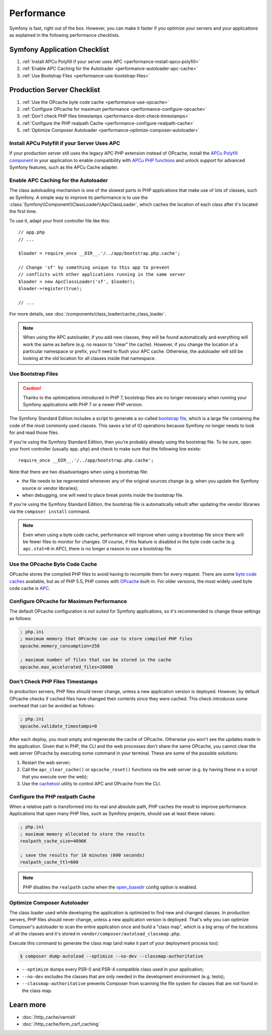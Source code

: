 .. index::
   single: Performance; Byte code cache; OPcache; APC

Performance
===========

Symfony is fast, right out of the box. However, you can make it faster if you
optimize your servers and your applications as explained in the following
performance checklists.

Symfony Application Checklist
-----------------------------

#. :ref:`Install APCu Polyfill if your server uses APC <performance-install-apcu-polyfill>`
#. :ref:`Enable APC Caching for the Autoloader <performance-autoloader-apc-cache>`
#. :ref:`Use Bootstrap Files <performance-use-bootstrap-files>`

Production Server Checklist
---------------------------

#. :ref:`Use the OPcache byte code cache <performance-use-opcache>`
#. :ref:`Configure OPcache for maximum performance <performance-configure-opcache>`
#. :ref:`Don't check PHP files timestamps <performance-dont-check-timestamps>`
#. :ref:`Configure the PHP realpath Cache <performance-configure-realpath-cache>`
#. :ref:`Optimize Composer Autoloader <performance-optimize-composer-autoloader>`

.. _performance-install-apcu-polyfill:

Install APCu Polyfill if your Server Uses APC
~~~~~~~~~~~~~~~~~~~~~~~~~~~~~~~~~~~~~~~~~~~~~

If your production server still uses the legacy APC PHP extension instead of
OPcache, install the `APCu Polyfill component`_ in your application to enable
compatibility with `APCu PHP functions`_ and unlock support for advanced Symfony
features, such as the APCu Cache adapter.

.. _performance-autoloader-apc-cache:

Enable APC Caching for the Autoloader
~~~~~~~~~~~~~~~~~~~~~~~~~~~~~~~~~~~~~

The class autoloading mechanism is one of the slowest parts in PHP applications
that make use of lots of classes, such as Symfony. A simple way to improve its
performance is to use the :class:`Symfony\\Component\\ClassLoader\\ApcClassLoader`,
which caches the location of each class after it's located the first time.

To use it, adapt your front controller file like this::

    // app.php
    // ...

    $loader = require_once __DIR__.'/../app/bootstrap.php.cache';

    // Change 'sf' by something unique to this app to prevent
    // conflicts with other applications running in the same server
    $loader = new ApcClassLoader('sf', $loader);
    $loader->register(true);

    // ...

For more details, see :doc:`/components/class_loader/cache_class_loader`.

.. note::

    When using the APC autoloader, if you add new classes, they will be found
    automatically and everything will work the same as before (e.g. no
    reason to "clear" the cache). However, if you change the location of a
    particular namespace or prefix, you'll need to flush your APC cache. Otherwise,
    the autoloader will still be looking at the old location for all classes
    inside that namespace.

.. _performance-use-bootstrap-files:

Use Bootstrap Files
~~~~~~~~~~~~~~~~~~~

.. caution::

    Thanks to the optimizations introduced in PHP 7, bootstrap files are no
    longer necessary when running your Symfony applications with PHP 7 or a
    newer PHP version.

The Symfony Standard Edition includes a script to generate a so-called
`bootstrap file`_, which is a large file containing the code of the most
commonly used classes. This saves a lot of IO operations because Symfony no
longer needs to look for and read those files.

If you're using the Symfony Standard Edition, then you're probably already
using the bootstrap file. To be sure, open your front controller (usually
``app.php``) and check to make sure that the following line exists::

    require_once __DIR__.'/../app/bootstrap.php.cache';

Note that there are two disadvantages when using a bootstrap file:

* the file needs to be regenerated whenever any of the original sources change
  (e.g. when you update the Symfony source or vendor libraries);

* when debugging, one will need to place break points inside the bootstrap file.

If you're using the Symfony Standard Edition, the bootstrap file is automatically
rebuilt after updating the vendor libraries via the ``composer install`` command.

.. note::

  Even when using a byte code cache, performance will improve when using a
  bootstrap file since there will be fewer files to monitor for changes. Of
  course, if this feature is disabled in the byte code cache (e.g.
  ``apc.stat=0`` in APC), there is no longer a reason to use a bootstrap file.

.. _performance-use-opcache:

Use the OPcache Byte Code Cache
~~~~~~~~~~~~~~~~~~~~~~~~~~~~~~~

OPcache stores the compiled PHP files to avoid having to recompile them for
every request. There are some `byte code caches`_ available, but as of PHP
5.5, PHP comes with `OPcache`_ built-in. For older versions, the most widely
used byte code cache is `APC`_.

.. _performance-configure-opcache:

Configure OPcache for Maximum Performance
~~~~~~~~~~~~~~~~~~~~~~~~~~~~~~~~~~~~~~~~~

The default OPcache configuration is not suited for Symfony applications, so
it's recommended to change these settings as follows:

.. code-block:: ini

    ; php.ini
    ; maximum memory that OPcache can use to store compiled PHP files
    opcache.memory_consumption=256

    ; maximum number of files that can be stored in the cache
    opcache.max_accelerated_files=20000

.. _performance-dont-check-timestamps:

Don't Check PHP Files Timestamps
~~~~~~~~~~~~~~~~~~~~~~~~~~~~~~~~

In production servers, PHP files should never change, unless a new application
version is deployed. However, by default OPcache checks if cached files have
changed their contents since they were cached. This check introduces some
overhead that can be avoided as follows:

.. code-block:: ini

    ; php.ini
    opcache.validate_timestamps=0

After each deploy, you must empty and regenerate the cache of OPcache. Otherwise
you won't see the updates made in the application. Given that in PHP, the CLI
and the web processes don't share the same OPcache, you cannot clear the web
server OPcache by executing some command in your terminal. These are some of the
possible solutions:

1. Restart the web server;
2. Call the ``apc_clear_cache()`` or ``opcache_reset()`` functions via the
   web server (e.g. by having these in a script that you execute over the web);
3. Use the `cachetool`_ utility to control APC and OPcache from the CLI.

.. _performance-configure-realpath-cache:

Configure the PHP realpath Cache
~~~~~~~~~~~~~~~~~~~~~~~~~~~~~~~~

When a relative path is transformed into its real and absolute path, PHP
caches the result to improve performance. Applications that open many PHP files,
such as Symfony projects, should use at least these values:

.. code-block:: ini

    ; php.ini
    ; maximum memory allocated to store the results
    realpath_cache_size=4096K

    ; save the results for 10 minutes (600 seconds)
    realpath_cache_ttl=600

.. note::

    PHP disables the ``realpath`` cache when the `open_basedir`_ config option
    is enabled.

.. _performance-optimize-composer-autoloader:

Optimize Composer Autoloader
~~~~~~~~~~~~~~~~~~~~~~~~~~~~

The class loader used while developing the application is optimized to find
new and changed classes. In production servers, PHP files should never change,
unless a new application version is deployed. That's why you can optimize
Composer's autoloader to scan the entire application once and build a "class map",
which is a big array of the locations of all the classes and it's stored
in ``vendor/composer/autoload_classmap.php``.

Execute this command to generate the class map (and make it part of your
deployment process too):

.. code-block:: terminal

    $ composer dump-autoload --optimize --no-dev --classmap-authoritative

* ``--optimize`` dumps every PSR-0 and PSR-4 compatible class used in your
  application;
* ``--no-dev`` excludes the classes that are only needed in the development
  environment (e.g. tests);
* ``--classmap-authoritative`` prevents Composer from scanning the file
  system for classes that are not found in the class map.

Learn more
----------

* :doc:`/http_cache/varnish`
* :doc:`/http_cache/form_csrf_caching`

.. _`byte code caches`: https://en.wikipedia.org/wiki/List_of_PHP_accelerators
.. _`OPcache`: https://php.net/manual/en/book.opcache.php
.. _`bootstrap file`: https://github.com/sensiolabs/SensioDistributionBundle/blob/master/Composer/ScriptHandler.php
.. _`Composer's autoloader optimization`: https://getcomposer.org/doc/articles/autoloader-optimization.md
.. _`APC`: https://php.net/manual/en/book.apc.php
.. _`APCu Polyfill component`: https://github.com/symfony/polyfill-apcu
.. _`APCu PHP functions`: https://php.net/manual/en/ref.apcu.php
.. _`cachetool`: https://github.com/gordalina/cachetool
.. _`open_basedir`: https://php.net/manual/ini.core.php#ini.open-basedir

